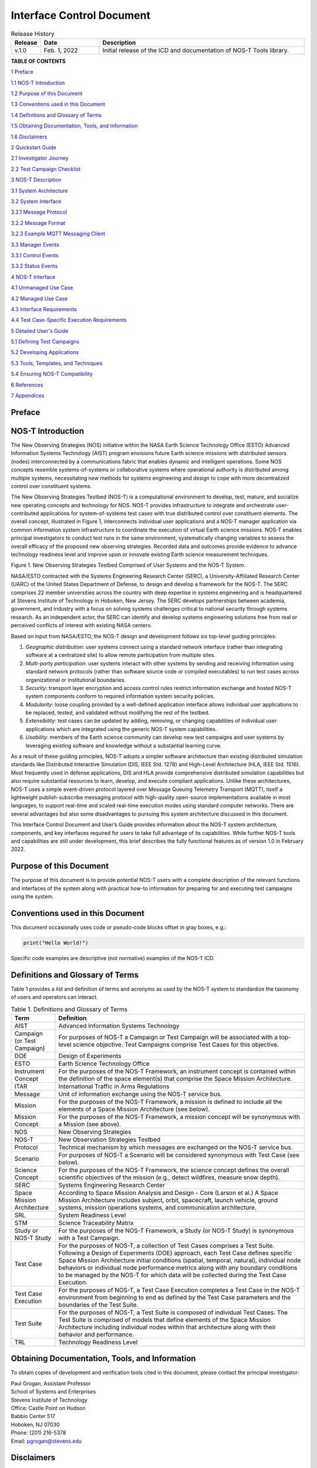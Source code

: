 .. _ICD:

Interface Control Document
==========================

.. list-table:: Release History
  :widths: 10 20 70
  :header-rows: 1

  * - Release
    - Date
    - Description
  * - v.1.0
    - Feb. 1, 2022
    - Initial release of the ICD and documentation of NOS-T Tools library.


**TABLE OF CONTENTS**

`1 Preface <#preface>`__

`1.1 NOS-T Introduction <#nos-t-introduction>`__

`1.2 Purpose of this Document <#purpose-of-this-document>`__

`1.3 Conventions used in this
Document <#conventions-used-in-this-document>`__

`1.4 Definitions and Glossary of
Terms <#definitions-and-glossary-of-terms>`__

`1.5 Obtaining Documentation, Tools,
and Information <#obtaining-documentation-tools-and-information>`__

`1.6 Disclaimers <#disclaimers>`__

`2 Quickstart Guide <#overview-guide>`__

`2.1 Investigator Journey <#investigator-journey>`__

`2.2 Test Campaign Checklist <#test-campaign-checklist>`__

`3 NOS-T Description <#nos-t-description>`__

`3.1 System Architecture <#system-architecture>`__

`3.2 System Interface <#system-interface>`__

`3.2.1 Message Protocol <#message-protocol>`__

`3.2.2 Message Format <#message-format>`__

`3.2.3 Example MQTT Messaging Client <#example-mqtt-messaging-client>`__

`3.3 Manager Events <#manager-events>`__

`3.3.1 Control Events <#control-events>`__

`3.3.2 Status Events <#status-events>`__

`4 NOS-T Interface <#nos-t-interface>`__

`4.1 Unmanaged Use Case <#unmanaged-use-case>`__

`4.2 Managed Use Case <#managed-use-case>`__

`4.3 Interface Requirements <#interface-requirements>`__

`4.4 Test Case-Specific Execution
Requirements <#test-case-specific-execution-requirements>`__

`5 Detailed User's Guide <#detailed-users-guide>`__

`5.1 Defining Test Campaigns <#defining-test-campaigns>`__

`5.2 Developing Applications <#developing-applications>`__

`5.3 Tools, Templates, and
Techniques <#tools-templates-and-techniques>`__

`5.4 Ensuring NOS-T Compatibility <#ensuring-nos-t-compatibility>`__

`6 References <#references>`__

`7 Appendices <#appendices>`__

Preface
-------

NOS-T Introduction
------------------

The New Observing Strategies (NOS) initiative within the NASA Earth
Science Technology Office (ESTO) Advanced Information Systems Technology
(AIST) program envisions future Earth science missions with distributed
sensors (nodes) interconnected by a communications fabric that enables
dynamic and intelligent operations. Some NOS concepts resemble
systems-of-systems or collaborative systems where operational authority
is distributed among multiple systems, necessitating new methods for
systems engineering and design to cope with more decentralized control
over constituent systems.

The New Observing Strategies Testbed (NOS-T) is a computational environment to develop, test, mature, and
socialize new operating concepts and technology for NOS. NOS-T provides
infrastructure to integrate and orchestrate user-contributed
applications for system-of-systems test cases with true distributed
control over constituent elements. The overall concept, illustrated in
Figure 1, interconnects individual user applications and a NOS-T manager
application via common information system infrastructure to coordinate
the execution of virtual Earth science missions. NOS-T enables principal
investigators to conduct test runs in the same environment,
systematically changing variables to assess the overall efficacy of the
proposed new observing strategies. Recorded data and outcomes provide
evidence to advance technology readiness level and improve upon or
innovate existing Earth science measurement techniques.

|figure1|\

Figure 1. New Observing Strategies Testbed Comprised of User Systems and
the NOS-T System.

NASA/ESTO contracted with the Systems Engineering Research Center
(SERC), a University-Affiliated Research Center (UARC) of the United
States Department of Defense, to design and develop a framework for the
NOS-T. The SERC comprises 22 member universities across the country with
deep expertise in systems engineering and is headquartered at Stevens
Institute of Technology in Hoboken, New Jersey. The SERC develops
partnerships between academia, government, and industry with a focus on
solving systems challenges critical to national security through systems
research. As an independent actor, the SERC can identify and develop
systems engineering solutions free from real or perceived conflicts of
interest with existing NASA centers.

Based on input from NASA/ESTO, the NOS-T design and development follows
six top-level guiding principles:

1. *Geographic distribution*: user systems connect using a standard
   network interface (rather than integrating software at a centralized
   site) to allow remote participation from multiple sites.

2. *Multi-party participation*: user systems interact with other systems
   by sending and receiving information using standard network protocols
   (rather than software source code or compiled executables) to run
   test cases across organizational or institutional boundaries.

3. *Security*: transport layer encryption and access control rules
   restrict information exchange and hosted NOS-T system components
   conform to required information system security policies.

4. *Modularity*: loose coupling provided by a well-defined application
   interface allows individual user applications to be replaced, tested,
   and validated without modifying the rest of the testbed.

5. *Extensibility*: test cases can be updated by adding, removing, or
   changing capabilities of individual user applications which are
   integrated using the generic NOS-T system capabilities.

6. *Usability*: members of the Earth science community can develop new
   test campaigns and user systems by leveraging existing software and
   knowledge without a substantial learning curve.

As a result of these guiding principles, NOS-T adopts a simpler software
architecture than existing distributed simulation standards like
Distributed Interactive Simulation (DIS, IEEE Std. 1278) and High-Level
Architecture (HLA, IEEE Std. 1516). Most frequently used in defense
applications, DIS and HLA provide comprehensive distributed simulation
capabilities but also require substantial resources to learn, develop,
and execute compliant applications. Unlike these architectures, NOS-T
uses a simple event-driven protocol layered over Message Queuing
Telemetry Transport (MQTT), itself a lightweight publish-subscribe
messaging protocol with high-quality open-source implementations
available in most languages, to support real-time and scaled real-time
execution modes using standard computer networks. There are several
advantages but also some disadvantages to pursuing this system
architecture discussed in this document.

This Interface Control Document and User’s Guide provides information
about the NOS-T system architecture, components, and key interfaces
required for users to take full advantage of its capabilities. While
further NOS-T tools and capabilities are still under development, this
brief describes the fully functional features as of version 1.0 in
February 2022.

Purpose of this Document
------------------------

The purpose of this document is to provide potential NOS-T users with a
complete description of the relevant functions and interfaces of the
system along with practical how-to information for preparing for and
executing test campaigns using the system.

Conventions used in this Document
---------------------------------

This document occasionally uses code or pseudo-code blocks offset in
gray boxes, e.g.:

.. code-block:: python3

  print("Hello World!")

Specific code examples are descriptive (not normative) examples of the
NOS-T ICD.

Definitions and Glossary of Terms
---------------------------------

Table 1 provides a list and definition of terms and acronyms as used by
the NOS-T system to standardize the taxonomy of users and operators can
interact.

.. list-table:: Table 1. Definitions and Glossary of Terms
  :widths: 15 85
  :header-rows: 1

  * - Term
    - Definition
  * - AIST
    - Advanced Information Systems Technology
  * - Campaign (or Test Campaign)
    - For purposes of NOS-T a Campaign or Test Campaign will be associated with a top-level science objective. Test Campaigns comprise Test Cases for this objective.
  * - DOE
    - Design of Experiments
  * - ESTO
    - Earth Science Technology Office
  * - Instrument Concept
    - For the purposes of the NOS-T Framework, an instrument concept is contained within the definition of the space element(s) that comprise the Space Mission Architecture.
  * - ITAR
    - International Traffic in Arms Regulations
  * - Message
    - Unit of information exchange using the NOS-T service bus.
  * - Mission
    - For the purposes of the NOS-T Framework, a mission is defined to include all the elements of a Space Mission Architecture (see below).
  * - Mission Concept
    - For the purposes of the NOS-T Framework, a mission concept will be synonymous with a Mission (see above).
  * - NOS
    - New Observing Strategies
  * - NOS-T
    - New Observation Strategies Testbed
  * - Protocol
    - Technical mechanism by which messages are exchanged on the NOS-T service bus.
  * - Scenario
    - For purposes of NOS-T a Scenario will be considered synonymous with Test Case (see below).
  * - Science Concept
    - For the purposes of the NOS-T Framework, the science concept defines the overall scientific objectives of the mission (e.g., detect wildfires, measure snow depth).
  * - SERC
    - Systems Engineering Research Center
  * - Space Mission Architecture
    - According to Space Mission Analysis and Design - Core (Larson et al.) A Space Mission Architecture includes subject, orbit, spacecraft, launch vehicle, ground systems, mission operations systems, and communication architecture.
  * - SRL
    - System Readiness Level
  * - STM
    - Science Traceability Matrix
  * - Study or NOS-T Study
    - For the purposes of the NOS-T Framework, a Study (or NOS-T Study) is synonymous with a Test Campaign.
  * - Test Case
    - For the purposes of NOS-T, a collection of Test Cases comprises a Test Suite. Following a Design of Experiments (DOE) approach, each Test Case defines specific Space Mission Architecture initial conditions (spatial, temporal, natural), individual node behaviors or individual node performance metrics along with any boundary conditions to be managed by the NOS-T for which data will be collected during the Test Case Execution.
  * - Test Case Execution
    - For the purposes of NOS-T, a Test Case Execution completes a Test Case in the NOS-T environment from beginning to end as defined by the Test Case parameters and the boundaries of the Test Suite.
  * - Test Suite
    - For the purposes of NOS-T, a Test Suite is composed of individual Test Cases. The Test Suite is comprised of models that define elements of the Space Mission Architecture including individual nodes within that architecture along with their behavior and performance.
  * - TRL
    - Technology Readiness Level

Obtaining Documentation, Tools, and Information
-----------------------------------------------

To obtain copies of development and verification tools cited in this
document, please contact the principal investigator:

| Paul Grogan, Assistant Professor
| School of Systems and Enterprises
| Stevens Institute of Technology
| Office: Castle Point on Hudson
| Babbio Center 517
| Hoboken, NJ 07030
| Phone: (201) 216-5378
| Email: pgrogan@stevens.edu

Disclaimers
-----------

The Systems Engineering Research Center (SERC) is a federally funded
University Affiliated Research Center managed by Stevens Institute of
Technology.

This material is based upon work supported, in whole or in part, by the
U.S. Department of Defense through the Combat Capabilities Development
Command (CCDC) Armaments Center (AC) and NASA Goddard Space Flight
Center (GSFC) under Contract W15QKN-18-D-0040 (Task Order
W15QKN20F0551).

Any views, opinions, findings and conclusions or recommendations
expressed in this material are those of the author(s) and do not
necessarily reflect the views of the United States Department of Defense
nor CCDC-AC or NASA.

This Stevens Institute of Technology and Systems Engineering Research
Center Material is furnished on an “as-is” basis. Stevens Institute of
Technology makes no warranties of any kind, either expressed or implied,
as to any matter including, but not limited to, warranty of fitness for
purpose or merchantability, exclusivity, or results obtained from use of
the material. Stevens Institute of Technology does not make any warranty
of any kind with respect to freedom from patent, trademark, or copyright
infringement.

The NOS-T development team has made every effort to ensure the accuracy
of the information contained in this document. However, in the dynamic
environment of software development it is possible that some changes do
not get precisely captured. Please refer to the latest version of this
document and all system software and tools.

Overview Guide
--------------

Investigator Journey
--------------------

The purpose of NOS-T is to enable new technology principal investigators
(PIs) and technology program management (PM) to evaluate the efficacy of
newly proposed observation strategies for Earth science missions. Figure
2 illustrates the notional investigator’s journey from concept, to
proposal, to test campaign to analysis and publication.

.. image:: media/image31.png
   :align: center
   :alt: Graphical user interface Description automatically generated
   :width: 8 in

Figure 2. Investigator Journey Map from Concept through Publication
illustrating interaction with NOS-T. (click to enlarge)

The three swim lanes correspond to the NOS-T Operator (orange),
technology PI (teal), and technology PM (green) actors. During the
formulation phase, the NOS-T Operator defines the interface control
document (ICD) for the NOS-T platform. The PI develops a new proposal
for a test campaign to evaluate a new technology responsive to PM
application areas. The PM reviews and selects proposals to provide
authority to proceed (ATP).

Next, during the validation phase, the PI defines and develops the user
applications that will participate in the NOS-T test campaign, which may
be reviewed by the PM. During the initialization phase, the NOS-T
operator receives the user applications and performs a verification test
for ICD compliance.

During the execution phase, the NOS-T Operator conducts a set of test
case executions, comprising the test campaign, to provide preliminary
data products to the PI to review and make any necessary adjustments to
the user application. When ready, the NOS-T Operator executes a final
set of test cases in the test campaign to produce data products to be
delivered to the PI for analysis. Finally, the PI analyzes and reports
results to the PM prior to publishing findings and providing lessons
learned to the NOS-T Operator to continuously improve operations.

Test Campaign Checklist
-----------------------

The following checklist provides an overview of principle investigator
Test Campaign activities from start to finish. The nature of each Test
Campaign, the number and type of applications and their interactions are
essentially limitless. However, because of the flexible NOS-T interface
architecture, the basic approach to leveraging the capabilities of NOS-T
to execute the campaign are virtually identical.

* Pre-Campaign Preparation (see Section 5.1)

  * Define investigation hypothesis(es)
  * Develop test campaign architecture

    * Test campaign(s) to answer broadly-scoped research questions
    * Test suites to answer narrowly-scoped research questions
    * Test cases to evaluate specific configurations

  * Create test campaign plan
  * Develop test campaign application(s)
  * Define test campaign application-to-application interfaces (what data and how)
  * Verify and validate test campaign applications in stand-alone operations
  * Perform pre-campaign NOS-T-to-test campaign application “fit check”

* Test Campaign

  * Set up test campaign environment
  * Perform check-out run
  * Execute test campaign plan
  * Collect test campaign data (test cases and test suite(s))

* Post-Test Campaign

  * Analyze data
  * Publish results with respect to original hypotheses
  * Review test campaign for lessons learned
  * Improve NOS-T process and revise test campaigns as necessary

NOS-T Description
-----------------

This section provides a detailed description of the NOS-T architecture
and how state changes are communicated via messages published and
subscribed to topics.

System Architecture
-------------------

The NOS-T system architecture follows a loosely coupled event-driven
architecture (EDA) where member applications communicate state changes
through events that are embodied as notification messages sent over a
network. EDA provides enhanced scalability and reliability over other
software architectures by replicating event handling functions across
infrastructure instances while maintaining modularity between
applications through a simple event-handling interface. NOS-T can also
be described as a service-oriented architecture (SOA) as applications
trigger services in response to events.

The NOS-T architecture relies on a centralized infrastructure component
called an event broker (synonymous with message broker) to exchange
event notifications between applications. A broker simplifies the
communication structure because each member application (client) only
directly connects to the broker, rather than requiring each application
to directly connect to every other application.

While there are many alternative broker implementation options
available, NOS-T adopts the Solace PubSub+ Standard Edition event broker
[1]_, a proprietary but freely available commercial product supporting up
to 1000 concurrent connections and 10,000 messages per second. PubSub+
supports and interoperates among several protocols and several open
protocols including Message Queuing Telemetry Transport (MQTT), Advanced
Message Queuing Protocol (AMQP), and Representational State Transfer
(REST) [2]_. All protocols share similar messaging constructs but exhibit
some minor differences in implementation and library availability. To
simplify its initial release, NOS-T only uses MQTT.

NOS-T hosts an instance of PubSub+ on a server in the Science Managed
Cloud Environment (SMCE), a managed cloud infrastructure for ESTO
projects [3]_. SMCE both provides the flexibility of cloud services to
customize configuration settings outside of a firewalled network and the
security of required controls for a FISMA Low operating environment. The
PubSub+ platform uses a publish-subscribe messaging pattern which
designates applications (clients) as publishers (producers of events)
and subscribers (consumers of events). Each application can publish or
subscribe to multiple types of events.

The two top-level NOS-T system components include the *NOS-T System*
which is fixed for all test cases and the *User System* which is
tailored to each unique test case. The NOS-T System, administered by an
NOS-T operator, includes the event broker infrastructure and a manager
application that orchestrates test runs. The test operator issues
commands via a manager application, either via console or web-based
graphical user interface (GUI). Figure 3 illustrates how the manager
publishes events to other applications through the event broker. The
manager application publishes messages following the topic and payload
specifications in Section 3.2.1.

.. image:: media/image32.png
   :alt: NOS-T System Architecture Illustrating the Route of a Message from Publisher to Subscribers.
   :width: 6.375in
   :height: 2.53672in

Figure 3. NOS-T System Architecture Illustrating the Route of a Message
from Publisher to Subscribers.

The User System consists of user applications developed and operated by
each test case participant. User applications run on separate hosts
controlled by each participant and can be variably scoped to model an
entire observing system or individual components such as sensors,
communication links, tasking or scheduling algorithms, forecasting
models, or environmental data (e.g., nature run data sets for observing
system simulation experiments). Each user application must meet the
basic NOS-T interface requirements for orchestration (namely,
subscribing to and responding to manager commands) plus any additional
test case-specific interface requirements agreed upon by the
participants. There are no general restrictions on software language,
host platform, physical location, or other implementation details for
user applications.

System Interface
----------------

The broker interconnects applications to allow distributed users to
participate in test case executions. The interface between the User
System and NOS-T System consists of a message protocol to send and
receive information units and a message format to structure their
contents.

Message Protocol
~~~~~~~~~~~~~~~~

All NOS-T events are communicated by sending or receiving messages using
the standard MQTT messaging protocol. Connecting to the MQTT server is
the most important high-level requirement, although other messaging
protocols may be incorporated in the future based on the
interoperability of the Solace PubSub+ event broker. The general steps
for making this connection are shown in Figure 4, where MQTT Server
refers to the event broker. First, a user instantiates an MQTT client
using a language-specific implementation library. Next, the user sets
client credentials (username and password) required for authentication
and authorization and configures Transport Layer Security (TLS)
certificates to encrypt messages. Finally, the user connects the client
to the server to establish communication.

.. image:: media/image33.jpeg
   :alt: Diagram Description automatically generated
   :width: 8 in

Figure 4. MQTT Connection Process

Each application identifies event topics to which it publishes and
subscribes messages. A topic is a hierarchical addressing scheme written
as forward slash (/) delimited labels (e.g., *nost/manager/start*). The
first topic level (e.g., *nost*) designates a NOS-T namespace (prefix)
unique to each a test case execution, allowing multiple test cases to
run simultaneously on the same broker without conflicts. The second
topic level (e.g., *manager*) designates an application namespace
controlled by a member application. Additional topic levels (e.g.,
*start*) refine the application namespace to differentiate event types,
with up to 128 total topic levels.

Message topics need not be defined in advance; however, the NOS-T
operator can configure access control rules in the PubSub+ application
to grant client-specific subscribe/publish (i.e., read/write) permission
for specific topics. Subscriptions can also use wildcard characters to
receive messages on multiple topics. For example, the # character in
MQTT represents a multi-level wildcard (e.g., *nost/manager/#*) and the
*+* character represents a single-level wildcard (e.g.,
*nost/+/status*).

Overall message routing between publishers and subscribers can be
graphically depicted in several ways. Figure 5(A) depicts a physical
network diagram with topic-specific conduits between applications and
the broker. Application A publishes an event message (of type X) to
topic *nost/A/X* which is routed to two subscribers: B subscribes to the
same topic (*nost/A/X*) and application C subscribes to a wildcard topic
(*nost/A/#*). Figure 5(B) presents a more compact diagram showing at
application A publishes event type X which is consumed by (subscribed to
by) applications B and C. More complex system concepts introduce event
feedback loops between applications to indicate dynamic and responsive
operations.

.. image:: media/figure5.png
   :alt: Diagram Description automatically generated
   :width: 8 in

Figure 5. Publish-Subscribe Messaging Pattern in (A) Physical Network
and (B) Event-oriented Diagrams. (click to enlarge)

Message Format
~~~~~~~~~~~~~~

Messages are defined by a topic and payload. Each message must be
published to exactly one topic (no wildcards). The message payload
(body) contains event data structured as either a string (text) or byte
array (raw). PubSub+ can be configured for message payload sizes up to
30 MB.

The NOS-T manager sends messages with payload strings encoded in
JavaScript Object Notation (JSON) which defines data structures that are
easily readable both by computers and humans. JSON encodes string,
numeric, and Boolean data types and list and dictionary data structures
in a text-based notation. Additional encoding allows representation of
more complex data types, like timestamps, using standards like ISO-8601.
For example, the manager-issued start event has the following JSON
structure:

.. code-block:: json

  {
    "taskingParameters": {
      "startTime": "2021-04-15T12:00:00+00:00",
      "simStartTime": "2019-03-15T00:00:00+00:00",
      "simStopTime": "2019-03-19T00:00:00+00:00",
      "timeScalingFactor": 60
      }
  }

Using JSON to encode payload strings is optional but recommended for
user-defined event messages because it allows for simple parsing and
semantically readable data. While the object schemas (specification of
required key names and expected value types) to structure JSON message
payloads for new events depend on each application case, the NOS-T
manager messages are loosely based on standardized object schemas for
the SensorThings Sensing [4]_ and Tasking [5]_ APIs. The start event above
is based on the SensorThings *Task* entity with task-specific parameters
(*startTime*, *simStartTime*, etc.) contained within the
*taskingParameters* dictionary.

Example MQTT Messaging Client
~~~~~~~~~~~~~~~~~~~~~~~~~~~~~

MQTT is the selected messaging protocol for new user applications
because of its simplicity and broad support including high-quality
open-source libraries for most languages. For example, the Eclipse Paho
library (paho-mqtt) is publicly available under an open-source license
for the Python language [6]_.

A simple example below connects a client to the broker (using
placeholders for client username and password and the broker host
address and port), subscribes to the wildcard topic *nost/manager/#*,
sends a plain text message to the topic *nost/example/hello* every
second (receiving messages while calling the *loop()* function), and
prints out received messages to console using a callback function.

.. code-block:: python3

  #!/usr/bin/env python3

  import paho.mqtt.client as mqtt
  import time

  # callback to run when a message is received
  def on_message(client, userdata, msg):
    print(msg.topic + " " + str(msg.payload))

  # instantiate a new client and bind the callback
  client = mqtt.Client()
  client.on_message = on_message

  # connect to the broker and subscribe to a topic
  client.username_pw_set(CLIENT_USERNAME, CLIENT_PASSWORD)
  client.tls_set()
  client.connect(BROKER_ADDR, BROKER_PORT)
  client.subscribe("nost/manager/#")

  # main execution loop
  for i in range(10):
    # publish message to a topic
    client.publish("nost/example/hello", f"Hello {i}")
    # process message events for 1 second
    t = time.time()
    while time.time() - t < 1.0:
      client.loop()

Additional Eclipse Paho features described in the documentation [6]_
include background threads to process message events (rather than
calling the *loop()* function directly), per-topic callback functions to
simplify event handling, and additional configuration options to manage
the broker connection.

.. _icdManager:

Manager Events
--------------

The NOS-T manager orchestrates user applications by synchronizing key
scenario points (e.g., start, changes in time scale, and end) and
progressing scenario (simulated) time at a designated pace. During a
test case execution, the manager application publishes several types of
events to issue commands (control events) and communicate state changes
(status events).

All manager events are published to the topic *$PREFIX/manager/TYPE
($PREFIX* is the test case namespace and *TYPE* is the control event
type) and use JSON for message payload encoding. This section briefly
describes the topic and payload for each type of manager event.

.. _controlEvents:

Control Events
~~~~~~~~~~~~~~

The manager issues control events to orchestrate a test case execution.
The test case execution lifecycle follows the activity diagram in Figure
6 with an initialization, start, optional updates, and a stop event.

.. image:: media/image43.png
   :alt: Diagram Description automatically generated
   :width: 8 in

Figure 6. Typical Managed Test Case Execution Lifecycle. (click to enlarge)

The control event message payload builds on the *Task* entity object
schema in the Sensor Things Tasking API [5]_ with a top-level key
*taskingParameters* to group event-specific parameters. Table 2 lists
the four manager control event types described in the following
sections.

.. list-table:: Table 2. List of NOS-T Manager Control Events
  :widths: 25 25 50
  :header-rows: 1

  * - Event
    - Message Topic
    - Example Message Payload (JSON)
  * - Initialize
    - $PREFIX/manager/init
    - .. code-block:: json

        {
          "taskingParameters": {
            "simStartTime": "2019-03-15T00:00:00+00:00",
            "simStopTime": "2019-03-21T00:00:00+00:00"
            }
        }
  * - Start
    - $PREFIX/manager/start
    - .. code-block:: json

        {
          "taskingParameters": {
            "startTime": "2021-04-15T12:00:00+00:00",
            "simStartTime": "2019-03-15T00:00:00+00:00",
            "simStopTime": "2019-03-19T00:00:00+00:00",
            "timeScalingFactor": 60
            }
        }
  * - Update
    - $PREFIX/manager/update
    - .. code-:: json

        {
          "taskingParameters": {
            "simUpdateTime": "2019-03-17T00:00:00+00:00",
            "timeScalingFactor": 100
            }
        }
  * - Stop
    - $PREFIX/manager/Stop
    - .. code-block:: json

        {
          "taskingParameters": {
            "simStopTime": "2019-03-21T00:00:00+00:00"
            }
        }


Initialize Control Event
^^^^^^^^^^^^^^^^^^^^^^^^

The NOS-T manager publishes an initialize event to topic
*$PREFIX/manager/init* to specify the temporal context for an upcoming
test case execution. It provides bookended timestamps to allow member
applications to prepare requisite data and initialize components before
a test case execution starts.

.. table:: Table 3. Initialize Control Event Properties

  +-----------------+---------------------------+-----------------------------------------------------------------------------+
  | Property        | Type                      | Description                                                                 |
  +=================+===========================+=============================================================================+
  | *simStartTime*  | ISO-8601 datetime string  | The earliest possible scenario start time.                                  |
  +-----------------+---------------------------+-----------------------------------------------------------------------------+
  | *simStopTime*   | ISO-8601 datetime string  | The latest possible scenario end time (shall be later than simStartTime).   |
  +-----------------+---------------------------+-----------------------------------------------------------------------------+

Start Control Event
^^^^^^^^^^^^^^^^^^^

The manager publishes a start event to *$PREFIX/manager/start* to
schedule the start of a test case execution. To coordinate scheduled
times to a common timing source, the manager synchronizes its system
clock via a Network Time Protocol (NTP) request before each test case
execution.

.. list-table:: Table 4. Start Control Event Properties
  :widths: 15 15 70
  :header-rows: 1

  * - Property
    - Type
    - Description
  * - *startTime*
    - ISO-8601 datetime string
    - The earliest wallclock (real-world) time at which to start the test case execution. A test case execution shall start immediately if startTime is undefined or in the past.
  * - *simStartTime*
    - ISO-8601 datetime string
    - The scenario time at which to start the test case execution (shall be within the bounds specified in the initialization event).
  * - *simStopTime*
    - ISO-8601 datetime string
    - The scenario time at which to end the test case execution (shall be within the bounds specified in the initialization event and later than simStartTime).
  * - *timeScalingFactor*
    - Positive integer
    - The constant factor for units of scenario time per wallclock time.

Update Control Event
^^^^^^^^^^^^^^^^^^^^

The manager publishes an update event to *$PREFIX/manager/update* to
schedule a change in time scaling factor for a test case execution. The
manager only considers one pending update at a time such that subsequent
update events override the pending one.

.. list-table:: Table 5. Update Control Event Properties
  :widths: 15 15 70
  :header-rows: 1

  * - Property
    - Type
    - Description
  * - *simUpdateTime*
    - ISO-8601 datetime string
    - The earliest scenario (simulated) time at which to update the time scaling factor.
  * - *timeScalingFactor*
    - Positive integer
    - The scenario time at which to start the test case execution (shall be within the bounds specified in the initialization event).

Stop Control Event
^^^^^^^^^^^^^^^^^^

The manager publishes a stop event to *$PREFIX/manager/stop* to schedule
the end of a test case execution. The most recently published stop event
determines the end of the test case execution.

.. list-table:: Table 6. Stop Control Event Properties
  :widths: 15 15 70
  :header-rows: 1

  * - Property
    - Type
    - Description
  * - *simStopTime*
    - ISO-8601 datetime string
    - The earliest scenario time at which to end the test case execution (shall be within the bounds specified in the initialization event).

Status Events
~~~~~~~~~~~~~

The manager issues status events to communicate state changes in its
local model of the test case execution. The status event message payload
builds on the *Thing* entity object schema in the Sensor Things Sensing
API [4]_ with top-level keys for *name*, *description*, and *properties*
to group event-specific parameters. Table 7 lists the two manager status
event types described in the following sections.

.. list-table:: Table 7. List of NOS-T Manager Status Events
  :widths: 25 25 50
  :header-rows: 1

  * - Event
    - Message Topic
    - Example Message Payload (JSON)
  * - Time
    - $PREFIX/manager/time
    - .. code-block:: json

        {
          "name": "Manager",
          "description": "Manages a test case execution",
          "properties": {
            "simTime": "2019-03-15T00:00:00+00:00",
            "time": "2021-04-15T12:00:00+00:00"
          }
        }
  * - Mode
    - $PREFIX/manager/mode
    - .. code-block:: json

        {
          "name": "Manager",
          "description": "Manages a test case execution",
          "properties": {
            "mode": "EXECUTING"
          }
        }


Time Status Event
^^^^^^^^^^^^^^^^^

During a test case execution, the manager publishes a time status event
at topic *$PREFIX/manager/time* to periodically notify member
applications of the current scenario time. Time messages are sent at
fixed intervals during a test case execution. Member applications can
use time status events to trigger activities for time-evoked execution
modes or to synchronize scenario clocks more generally.

.. table:: Table 8. Time Status Event Properties

   +--------------+-----------+------------------------------------------+
   | **Property** | **Type**  | **Description**                          |
   +==============+===========+==========================================+
   | *simTime*    | ISO-8601  | The current scenario time.               |
   |              | datetime  |                                          |
   |              | string    |                                          |
   +--------------+-----------+------------------------------------------+
   | *time*       | ISO-8601  | The current wallclock time.              |
   |              | datetime  |                                          |
   |              | string    |                                          |
   +--------------+-----------+------------------------------------------+

Mode Status Event
^^^^^^^^^^^^^^^^^

The manager publishes a mode status event at topic
*$PREFIX/manager/mode* to notify member applications of changes in its
execution mode throughout the execution lifecycle. Mode events provide
an alternative to time events for member applications to trigger
activities. Manager modes include:

-  INITIALIZING: started a test case initialization procedure
-  INITIALIZED: completed a test case initialization procedure
-  EXECUTING: started a test case execution
-  TERMINATING: started a test case termination procedure
-  TERMINATED: completed a test case termination procedure

.. table:: Table 9. Mode Status Event Properties

   +--------------+-----------+------------------------------------------+
   | **Property** | **Type**  | **Description**                          |
   +==============+===========+==========================================+
   | *mode*       | String    | The current execution mode.              |
   +--------------+-----------+------------------------------------------+

NOS-T Interface
---------------

As described above, the User System consists of user-developed
applications as component models of an observing system to be evaluated
in a NOS-T test case. User applications must meet generic NOS-T
execution requirements as well as test case-specific requirements. This
section focuses on how user applications can do that.

To support a diverse set of user applications, NOS-T supports two levels
of execution with differing capabilities and complexity of
implementation:

-  **Unmanaged**: user application(s) run “open-loop” with no
   interaction with the NOS-T Manager Application.

-  **Managed**: user application(s) run “closed-loop,” subscribing to
   and responding to NOS-T Manager Application control events.

As the unmanaged application cases do not take advantage of the full
NOS-T system, they are considered a special case. As a result, they are
only briefly described here. The focus of Section 4 will be on managed
applications.

Generic NOS-T requirements govern the interactions between the manager
and each user application to orchestrate the test case. Test
case-specific requirements govern the interactions between user
applications to model the integrated concept of operations. Following
EDA principles, requirements define an interface protocol (contract)
rather than other implementation details. NOS-T execution requirements
describe how user applications respond to manager events. Figure 7
illustrates the interface between the manager and a managed user
application.

|figure7|\

Figure 7. Event Interface between Manager and Managed User Applications. (click to enlarge)

.. _ICDfireSat:

FireSat+ Example
----------------

To avoid only describing an abstract interface, we will use a specific
example of a managed use case throughout this section. The example is
based on the canonical FireSat mission, a fire-detecting spacecraft
application case commonly used in space systems literature. *Firesat+* is
a hypothetical mission to detect and monitor wildfires from low-Earth
Orbit via a constellation of satellites rather than a single observer [7]_.
The *FireSat+* Test Campaign scenario demonstrates how user applications
can model parts of a fire observation remote sensing system. This simple
scenario assumes interactions between four user applications as shown in
Figure 8.

1. **Fires/Science application:** maintains a table of fire ignition
   times and locations. Publishes messages containing the location of
   these fires immediately after scenario time passes the scheduled
   ignition time. Subscribes to and records first detect and first
   report timestamps.

2. **Constellation/Satellites application:** models spacecraft
   operations with orbit(s) specified by Two-Line Element(s) (TLEs).
   Subscribes to fire status events to determine visibility based on
   propagated orbit location and instrument sensitivity. Publishes a
   fire detection event when in range of a ground station after
   observing a fire. Internally logs detection and report times for
   *each* satellite in the constellation, but only first detects and
   reports are published.

3. **Ground application:** models a communications ground station. At
   beginning of the simulation publishes ground station locations,
   minimum elevation angle constraints, and operational status.

4. **Scoreboard application**: does not model any physical phenomena but
   subscribes to all messages for the purposes of data collection and
   visualization. Only application in the *FireSat+* Test Campaign that is
   unmanaged (i.e., does not subscribe to manager control events) and
   does not publish messages.

.. image:: media/image44.png
   :alt: Diagram Description automatically generated

Figure 8. FireSat+ Test Case Event Publishers/Subscribers

.. _unmgdVSmgd:

Unmanaged Use Case
------------------

An unmanaged user application does not need to maintain an internal
representation of time. It does not subscribe to manager control events.
Instead, it triggers behavior in response to status events or events
published by other user applications. For example, the **Ground**
application in the *FireSat+* case may not need an internal representation
of time if it only triggers in response to a change in Mode Status
issues as a message published by the **Manager** application. Similarly,
the **Scoreboard** might subscribe to time status message events from the
manager application to display the scenario clock, but it does not need
to subscribe to any of the **Manager’s** control events in order to
function. All the other visualizations on the scoreboard are triggered
by status messages from the other user applications.

Unmanaged user applications do not need to use manager commands to run,
instead they can be controlled solely through user commands. Although
the **Manager** is not necessary to run unmanaged apps, testing has found
that regular heartbeat messages are useful for users to know if their
application is still running over long test cases. Figure 9 illustrates
how user commands, *not* **Manager** application commands, start the user
applications and they will continue executing until a *user*-issued STOP
command, NOT a **Manager**-issued STOP command.

.. image:: media/image45.png
   :align: center
   :alt: Diagram Description automatically generated
   :width: 8 in

Figure 9. Behavior of Unmanaged User Applications. (click to enlarge)

Managed Use Case
----------------

A managed user application relies on the NOS-T manager application to
control various aspects of the simulation. These include starting the
simulation when all user apps are ready, governing and communicating
scenario time, and finally terminating the simulation. Unlike the
unmanaged use case, in a managed use case the **Manager** Application
triggers behavior in the user application throughout the test case. This
communication at its most basic level is seen in **Figure 10**. The
**Manager** publishes messages to topics via the message broker. These
topics are subscribed to by user applications. For example, the
**Fires/Science** application in the *FireSat+* test case may rely on
periodic time status events (e.g., published every 6 hours of scenario
time) to pull and update fire state information using the corresponding
time stamp before publishing a new *Fire Status* event.

.. image:: media/image46.png
   :alt: Diagram, shape Description automatically generated
   :align: center
   :width: 5.35046in
   :height: 2.16685in

Figure 10. Basic Event Message Flow of Managed User Applications.

Figure 11 provides an overview of the types of messages that pass
between the manager and managed user applications.

.. image:: media/image47.png
   :alt: Diagram Description automatically generated
   :width: 8 in

Figure 11. Simplified Behavior of Managed Application. (click to enlarge)

All messages between applications in NOS-T go through the message broker
via a publish/subscribe method. To begin a test case execution,
applications must subscribe to the **Manager's** initialize command event to
initialize, mode status event to enable/disable behavior, and time
status event(s) to trigger temporal behaviors during a test case
execution. The choice of **Manager** time status interval should be
coordinated in advance to align with a managed application's concept of
operations. Figure 12 illustrates how the initialize event triggers an
initialization activity, the EXECUTING mode status event triggers the
start of a main execution loop, the time status event triggers response
behavior, and the TERMINATING mode status event ends a test case
execution.

.. image:: media/image48.png
   :alt: Table Description automatically generated
   :width: 8 in

Figure 12. Detailed Message Flow for a Generic Managed Application. (click to enlarge)

Table 10 contains the necessary events, seen in Figure 12, that are
published for a managed application test case along with their publisher
and a description of the message payload.

.. table:: Table 10. Managed Application Messages and Descriptions

   +---------------+---------+--------------------------------------------+
   | **Message**   | **Publ  | **Message Contents Description**           |
   |               | isher** |                                            |
   +===============+=========+============================================+
   | Initialize    | Manager | Start and stop scenario times for a test   |
   |               |         | case execution                             |
   +---------------+---------+--------------------------------------------+
   | Ready         | User    | Indicates this application is prepared to  |
   |               | App     | enter the simulation.                      |
   +---------------+---------+--------------------------------------------+
   | Start         | Manager | Gives wallclock and scenario start times,  |
   |               |         | scenario stop times, and simulation time   |
   |               |         | scaling factor.                            |
   +---------------+---------+--------------------------------------------+
   | Mode:         | User    | Tells manager app that the user app is in  |
   | Initializing  | App     | the process of connecting to the broker    |
   |               |         | and establishing simulation variables      |
   +---------------+---------+--------------------------------------------+
   | Mode:         | User    | Tells manager app that user app is ready   |
   | Initialized   | App     | to begin test case execution.              |
   +---------------+---------+--------------------------------------------+
   | Mode:         | User    | Tells manager app that the simulation is   |
   | Executing     | App     | running with provided parameters.          |
   +---------------+---------+--------------------------------------------+
   | Time Status   | User    | Publishes time status messages at a        |
   |               | App     | regular interval (scenario time). The      |
   |               |         | interval is provided by the scenario start |
   |               |         | message and will begin at the time         |
   |               |         | indicated by the scenario.                 |
   +---------------+---------+--------------------------------------------+
   | Stop          | Manager | Command to stop a test case execution by   |
   |               |         | updating the execution end time.           |
   +---------------+---------+--------------------------------------------+
   | Mode:         | User    | Tells manager app that the simulation is   |
   | Terminating   | App     | in the process of disconnecting from the   |
   |               |         | broker.                                    |
   +---------------+---------+--------------------------------------------+
   | Mode:         | User    | Tells manager that this user app has       |
   | Terminated    | App     | disconnected from the broker.              |
   +---------------+---------+--------------------------------------------+

Interface Requirements
----------------------

The basic interfaces between the NOS-T system and user applications are
illustrated in Figure 13. Since NOS-T is a defined system with
established interfaces it *will* publish, subscribe, support, and
provide the items shown. For the purposes of this ICD, these interfaces
are a given and cannot be changed. To be compatible with the existing
NOS-T interfaces *shall* subscribe, publish, support, and provide the
items shown. These are shown as *shall* statements as they are mandatory
interface requirements. Specific interface requirements with acceptance
criteria are shown in Table 11.

.. image:: media/image49.png
   :alt: Basic interface between NOS-T system and User Applications.
   :width: 8 in

Figure 13. Basic interface between NOS-T system and User Applications. (click to enlarge)

.. list-table:: Table 11. User Application Interface Requirements
  :widths: 10 20 20 50
  :header-rows: 1
  :align: left

  * - Number
    - Name
    - Description
    - Rationale
  * - IR.1.0
    - Pub/Sub Messages
    - User applications shall publish/subscribe to the following NOS-T Manager messages.
    - User apps must be able to receive and send manager messages a test campaign to be orchestrated.
  * - IR.1.1
    - Sub Messages
    - User applications shall subscribe to the following NOS-T Manager messages.
    - User apps must be able to receive manager messages a test campaign to be orchestrated.
  * - IR.1.1.1
    - INITIALIZE Message
    - User applications shall subscribe to the manager INITIALIZE message.
    - The INITIALIZE message tells user application to prepare for the test case.
  * - IR.1.1.2
    - START Message
    - User applications shall subscribe to the manager START message.
    - The START message tells user application to prepare for the test case.
  * - IR.1.1.3
    - STOP Message
    - User applications shall subscribe to the manager STOP message.
    - The STOP message tells user application to prepare for the test case.
  * - IR.1.2
    - Pub Messages
    - User applications shall publish the following messages to the NOS-T system.
    - User apps must be able to receive manager messages a test campaign to be orchestrated.
  * - IR.1.2.1
    - INITIALIZED Message
    - User applications shall publish an INITIALIZED message to indicate application are ready to execute.
    - The INITIAILIZED message tells the manager that an application ready for execution.
  * - IR.1.2.3
    - EXECUTING Message
    - User applications shall publish an EXECUTING message to indicate application have started to execute the test case.
    - The EXECUTING message tells the manager that an application executing the test case.
  * - IR.1.2.4
    - TERMINATING Message
    - User applications shall publish a TERMINATING message to indicate application is preparing to terminate the test case.
    - The TERMINATING message tells the manager that it has received the STOP message and is preparing to terminate the test case.
  * - IR.1.2.5
    - TERMINATED Message
    - User applications shall publish a TERMINATED message to indicate application has ended the test case execution.
    - The TERMINATED message tells the manager that it has ended the test case execution.
  * - IR.2.0
    - Message protocols
    - User application messages shall comply with standardized protocols.
    - Standard protocols and encoding ensure interoperability with the NOS-T System and other user applications.
  * - IR.2.1
    - MQTT
    - User application messages shall use MQTT communication protocol with the pattern: prefix/app/event (TBC)
    - The event broker users the MQTT messaging protocol to publish and subscribe to event topics.
  * - IR.2.2
    - JSON
    - User application messages shall use JSON formatting for payload information.
    - The JSON encoding format is human-readable and easily serialized and de-serialized.
  * - IR.2.3
    - Encryption
    - User application messages shall use TLS encryption technique.
    - Encryption protects the contents of messages during transport from the client to the server.

Test Case-Specific Execution Requirements
-----------------------------------------

In addition to generic NOS-T interface requirements, each test case
establishes specific requirements for its user applications. The test
case-specific requirements include, but are not limited to:

-  Event topics, including which applications are publishers or
   subscribers.

-  Event message payload syntax and semantics.

-  Application behavior, e.g., response to specific events.

All user applications must subscribe to the manager application
following their execution mode (managed or unmanaged) but can freely
subscribe and publish to other user topics subject to access control
rules set by the NOS-T operator. Publishing and subscribing to user
applications should follow the topic hierarchy outlined in Section
3.2.1.

In general, user applications are recommended to use text message
payloads encoded in JSON. Some existing standards such as the
SensorThings API can provide guidance on object schema structure.
SensorThings data event entities include a *name* field, *description*
field, and *properties* sub-object in the JSON data. For example, the
payload for a *Fire Status* event in the *FireSat+* test case (published
by the *Fires/Science* application and subscribed to by the
*Constellation/Satellites* application) can be structured as:

.. code-block:: JSON

  {
    "name": "fire",
    "description": "Models the spread of a fire.",
    "properties": {
      "timestamp": "2019-03-13T04:11:40+00:00",
        "intensity": 35398693.13517181,
        "latitude": 42.49602475523592,
        "longitude": -103.69767511612058,
        "windSpeed": 5,
        "growRate": 1.705270367448615,
        "fireStart": "2019-03-13T00:00:00+00:00"
    }
  }

Some test cases may require alternate communication protocols to
overcome broker limitations. For example, some test cases may consider
large data products that exceed the 30 MB maximum message payload. To
exchange large data products, applications may establish an alternate
hosting service (e.g., web server, repository, or network drive) and
simply send an URI to the data in the message payload. Users also need to consider slowdowns due to overall message size, which are explored in the following reference [8]_.

Detailed User's Guide
---------------------

Defining Test Campaigns
-----------------------

For purposes of NOS-T system use, we have defined a test campaign to be
an organized collection of test suites designed to collect data to
accept or reject an observation strategy hypothesis (or hypotheses) as
shown in Figure 14. Test suites are logical collections of test cases
that differ from each one by ideally no more than one variable. A test
suite considers different scenarios beyond the designer's control (such
as different fire ignition scenarios in the *FireSat+* example), whereas
the test cases each represent distinct design choices for the
observation strategy in question. We envision that this collection of
test suites and test cases comprises a test matrix developed using a
rigorous application of Design of Experiments methods.

.. image:: media/image50.png
   :alt: Hierarchical organization of test planning terminology used by NOS-T.
   :width: 6 in

Figure 14. Hierarchical organization of test planning terminology used by
NOS-T.

One approach to developing a test matrix for a user's test campaign is
to start by creating a variation of the traditional NASA Science
Traceability Matrix (STM) that is focused on leveraging the NOS-T system
to answer specific questions about observation strategies. A
representative example for a NOS-T STM is shown in Table 12. This
example includes two related but distinct objectives/test campaigns for
the *FireSat+* use-case. The STM is designed to help a principal
investigator map out the metrics, user applications/nodes, their
functional requirements, and test structure design. An example of a test
campaign with results for Objective 1 in the table can be found in the
appendix.

While use of this matrix is not mandatory from the NOS-T system
perspective, it is suggested that any principal investigator should
approach a test campaign with this level of rigor and that the questions
and implementation approach highlighted by this matrix need to be
defined well in advance of the campaign. A blank template for an STM is
included in the appendix.

Table 12. NOS-T System Science Traceability Matrix (click to enlarge)

.. image:: media/image51.png
   :width: 9in
   :height: 5.17392in

Each test campaign may comprise multiple test suites, each representing
a different scenario beyond the designer's control. In this example, the
test suites are distinguished by the science application. Test suite
*TS.1.1* uses historic VIIRS fire data for the conterminous United
States during the first five days of 2020, whereas *TS.1.2* uses
randomized global fire locations but with similar ignition schedules.
Each test suite may comprise multiple *test cases* to evaluate different
design choices for the observation strategy.

As any test campaign depends on the applications that will be employed,
two other useful thinking tools to aid in user app coordination are
suggested. The first is a Design Structure Matrix (DSM), which provides
a method to represent dependencies among system modules as a square
binary (0/1) matrix. The example in Table 13 shows the coupling between
applications in the *FireSat+* test campaign. It is read clockwise. So, in
this example, data goes from the Satellite App to all the other three
apps. However, the satellite app only receives inputs from the ground
station and wildfire apps (not the scoreboard app).

The DSM is useful for initial app-to-app interface planning. To examine
the interfaces in more detail a second tool, a variation on the
traditional NxN matrix, can be used. An example for the *FireSat+* test
campaign apps is shown in Table 14. The NxN is set up with the apps on
the diagonal and interfaces, from and to, are again read clockwise. The
items in the off-diagonal boxes represent messages being sent between
user applications and are labeled with the message topics.

Table 13. NOS-T Design Structure Matrix for FireSat+ Test Campaign User Applications.

.. image:: media/table13.png\

Table 14. NOS-T NxN Matrix for FireSat+ Test Campaign User Applications

.. image:: media/nxn.png\

Developing Applications
-----------------------

The NOS-T system serves as the airport, but the user applications are
the airplanes that take principal investigators on their scientific
journeys. The goal of NOS-T is to provide a universal interface and
“flight control” infrastructure that can support any type of application
that conforms to the basic interfaces described in this document. For
that reason, it is outside the scope of this document to describe the
internal functions of user applications. Users should apply their own
internal systems engineering and software development processes and
standards to ensure their applications meet their requirements
(verification) as well as fulfill intended purpose (validation) of
modeling real world observation strategy phenomena.

Tools, Templates, and Techniques
--------------------------------

Table 15 and Table 16 below list tools and templates found in the NOS-T
tools folder. The table gives a brief description of each as well as
their object classes. The object classes are given in the order they are
found in each .py file.

.. table:: Table 15. NOS-T Templates for Developing User Applications

   +-------------------+-------------------------+------------------------+
   | **Tool**          | **Description**         | **Object Classes**     |
   +===================+=========================+========================+
   | logger.py         | Records all messages    | N/A                    |
   |                   | published to a given    |                        |
   |                   | topic in a .txt file    |                        |
   +-------------------+-------------------------+------------------------+
   | manager.py        | Defines a manager       | TimeScaleUpdate        |
   |                   | application (inherits   |                        |
   |                   | Application class from  | Manager                |
   |                   | application.py) to      |                        |
   |                   | orchestrate test case   |                        |
   |                   | executions              |                        |
   +-------------------+-------------------------+------------------------+



.. list-table:: Table 16. NOS-T Templates for Developing User Applications
  :widths: 15 15 70
  :header-rows: 1
  :align: left

  * - Property
    - Description
    - Object Classes
  * - application.py
    - Contains functions to set up a user application and add/remove message callbacks.
    - Application
  * - application_utils.py
    - Contains helper classes for connecting an application to a message broker, shutting down the application on some event, and publishing time and/or mode status changes.
    - ConnectionConfig

      ShutDownObserver

      TimeStatusPublisher

      ModeStatusObserver
  * - entity.py
    - Contains the Entity class, which inherits properties of Observables (see observer.py) and maintains its own scenario clock.
    - Entity
  * - managed_application.py
    - Contains functions for a user application (inherits Application class from application.py) to handle external commands from a manager (see manager.py).
    - ManagedApplication
  * - observer.py
    - Defines classes for registering and notifying observers of property changes.
    - Observer

      Observable
  * - publisher.py
    - Defines classes (inherits Observer class from observer.py) for publishing status messages at regular scenario or wallclock time intervals.
    - ScenarioTimeIntervalPublisher

      WallclockTimeIntervalPublisher
  * - schemas.py
    - Contains Pydantic templates used for typical NOS-T Tasking Parameters and Commands.
    - InitTaskingParameters

      InitCommand

      StartTaskingParameters

      StartCommand

      StopTaskingParameters

      StopCommand

      UpdateTaskingParameters

      UpdateCommand

      TimeStatusProperties

      TimeStatus

      ModeStatusProperties

      ModeStatus

      ReadyStatusProperties

      ReadyStatus

  * - simulator.py
    - Defines Simulator class (inherits Observable class from oberserver.py) and its modes. Contains functions for adding and removing entities to Simulator.
    - Mode

      Simulator

Ensuring NOS-T Compatibility
----------------------------

Prior to participation in a test campaign, it is incumbent on users to
ensure the compatibility of their applications with the NOS-T
environment. At the most basic level, the only requirements for any
application are the ability to send and receive messages to a message
broker using the MQTT publish-subscribe network protocol and adhering to
JSON standard format. 

Additional compatibility checks are required if the application in
question is intended to be a time-managed application, as this requires
the application be able to receive and respond to commands from the
manager. Most applications will likely need to be managed.
The subscriptions to **Manager** commands and the published responses
required include:

1. Initialize

   -  *Subscribe:* Initialize command from the **Manager** on topic
      “{prefix}/manager/init” and update simulation start and end times
      accordingly

   -  *Publish:* Send “ready” message to topic
      “{prefix}/status/{app}/ready when the application’s MODE changes
      from INITIALIZE to INITIALIZED

2. Start

   -  *Subscribe:* Start command from the **Manager** on topic
      “{prefix}/manager/start”

   -  *Publish:* Change application’s MODE from INITIALIZED to EXECUTING
      and begin to publish periodic heartbeat messages to topic
      “{prefix}/{app}/status/time”
3. Update

   -  *Subscribe:* Update command from the **Manager** on topic
      “{prefix}/manager/update”

   -  *Publish:* Set the time scale factor to the new value at the
      simulation time specified by the **Manager** and accordingly update
      the frequency of periodic heartbeat messages to topic
      “{prefix}/{app}/status/time”
4. Stop

   -  *Subscribe:* Stop command from the **Manager** on topic
      “{prefix}/manager/stop}

   -  *Publish:* Update the end time of the simulation (possibly
      overwriting original simulation end time) and change mode from
      EXECUTING to TERMINATING and then TERMINATED.

References
----------

.. [1]
  Solace Corporation (2021). " PubSub+ Event Broker: Software,"
  URL:  https://solace.com/products/event-broker/software/. Accessed
  2021-04-07.

.. [2]
  Solace Corporation (2021). "Open APIs & Protocols,"
  URL:  https://docs.solace.com/Open-APIs-Protocols/Open-APIs-Protocols.htm.
  Accessed 2021-04-07.

.. [3]
  NASA Center for Climate Simulation, (2021). "SMCE System Overview."
  URL: https://www.nccs.nasa.gov/systems/SMCE. Accessed 2021-04-07.

.. [4]
  OGC (2016). "SensorThings API Part 1: Sensing," Version 1.0, Open
  Geospatial Consortium.
  URL: http://www.opengis.net/doc/is/sensorthings/1.0

.. [5]
  OGC (2019). "SensorThings API Part 2: Tasking Core," Version 1.0,
  Open Geospatial Consortium.
  URL: http://www.opengis.net/doc/IS/sensorthings-part2-TaskingCore/1.0

.. [6]
  Eclipse Foundation (2021). "Eclipse Paho Python Client," URL:
  https://www.eclipse.org/paho/index.php?page=clients/python/index.php.
  Accessed 2021-12-20.

.. [7]
  LeVine, M. J., Chell, B., Capra, L., Sellers, J. J., & Grogan, P. T. (2022, July). **Planning, Implementing, and Executing Test Campaigns with the New Observing Strategies Testbed (NOS-T): The Firesat+ Example**. In *IGARSS 2022-2022 IEEE International Geoscience and Remote Sensing Symposium* (pp. 5321-5324). IEEE.

.. [8]
  Chell, B., LeVine, M. J., Capra, L., Sellers, J. J., & Grogan, P. T. (2023). **New observing strategies testbed: A digital prototyping platform for distributed space missions**. *Systems Engineering*.

Appendices
----------

Sample test campaign - Firesat+ - Objective 1
---------------------------------------------

This test campaign corresponds to Objective 1 in the Science
Traceability Matrix in Table 12.

For this test campaign, the metric of interest is the time between a
fire's ignition and when it is first detected by a satellite in the
constellation or reported by that satellite to a ground station.
Detection and downlink events are assumed to occur instantaneously once
the satellite is within range. Consideration of data volumes, downlink
rates, and time within range of ground station are reserved for future
test campaigns. Summary statistics of center and spread for detect time
and report time distributions were recorded for each test case. Initial
tests of the integrated *FireSat+* applications showed multi-modal detect
time distributions because a single satellite will detect several fires
in close proximity during the same time step given its instrument field
of view. The report time distributions were even more biased towards
multi-modality given that previously detected fires would *all* be
reported simultaneously once the satellite comes into view of a ground
station. For this reason, center and spread for these test cases are
summarized by median and interquartile percentiles (25\ :sup:`th` and
75\ :sup:`th`) rather than normal distribution descriptive statistics
(mean and variance).

Test case *TC.1.1.1* represents a verification test conducted during
application development using the historic TLE for the Suomi National
Polar-Orbiting Partnership (NPP) platform that carries the VIIRS
instrument, with the expectation that the fires would be “detected”
*immediately* after ignition since the test used VIIRS detection times
as historic *ignition* times. The subsequent test case used the same
fire ignition schedule but with *current* TLEs queried from CelesTrak
for fire-observing satellites Aqua (MODIS), Terra (MODIS), and Suomi NPP
(VIIRS) considered as a constellation.

Test suite *TS.1.2* is more representative of the comparative trade
studies facilitated by NOS-T. Test case *TC.1.2.1* uses the same TLEs as
*TC.1.1.2* to evaluate global coverage. Test case *TC.1.2.2* considers
an alternative architecture that replaces the Suomi NPP satellite with
Sentinel-2A (MSI) and Sentinel-2B (MSI) which share the same orbit with
a 180° phase difference. The VIIRS instrument has a much wider FOR
(112.56°) compared to MSI (20.6°), so this test suite investigates
tradeoffs between the number of spacecrafts in a constellation and
instrument view angle constraints.

The four test cases defined in Table 12 were executed in two scenarios.
The first scenario is limited to the first 100 fires from January 1,
1.    The second scenario considers a longer duration from January 1 –
5, 2020 that increases the sample size to 298 fires. Summary statistics
for detect and report times were recorded for both scenarios, with the
results from the longer scenario displayed in Table 17. Most of the test
cases in the short scenario had matching median and 25\ :sup:`th`
percentile measures, suggesting this sample size is not large enough for
a well-defined distribution. Results for the five-day scenario show more
spread, as can be visually confirmed by *TS.1.2* report time
distributions plotted in Figure 15 and Figure 16.

Table 17. FireSat+ Summary Statistics: First 5 Days

.. image:: media/image52.png
   :alt: Text, letter Description automatically generated
   :width: 4.62903in
   :height: 1.61678in

.. image:: media/image53.png
   :width: 4.91667in
   :height: 4.91667in

Figure 15. TC.1.2.1 Report time distribution coded by reporting satellite

.. image:: media/image55.png
   :width: 4.91667in
   :height: 4.91667in

Figure 16. TC.1.2.2 Report time distribution coded by reporting satellite

Results are coded by reporting satellite for the stacked bar charts in
Figure 15 and Figure 16 to show the relative contributions of each
satellite in the constellation. These tests show that FOR constraints on
the Sentinel spacecraft limit their contributions to the constellation
performance relative to Suomi NPP.

Blank Science Traceability Matrix Template
------------------------------------------

.. image:: media/blankSTM.png
   :width: 9in
   :height: 5.325in

Download a blank STM :download:`here </release_docs/icd/media/blankSTM.xlsx>`


.. |figure1| image:: media/figure1.png
   :align: middle
.. |figure7| image:: media/image47.png
   :width: 8 in
